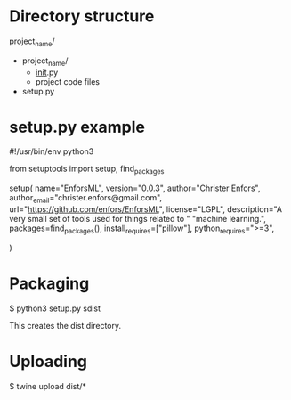 * Directory structure

project_name/
- project_name/
  - __init__.py
  - project code files
- setup.py

* setup.py example

#!/usr/bin/env python3

from setuptools import setup, find_packages

setup(
    name="EnforsML",
    version="0.0.3",
    author="Christer Enfors",
    author_email="christer.enfors@gmail.com",
    url="https://github.com/enfors/EnforsML",
    license="LGPL",
    description="A very small set of tools used for things related to "
    "machine learning.",
    packages=find_packages(),
    install_requires=["pillow"],
    python_requires=">=3",

)

* Packaging

$ python3 setup.py sdist

This creates the dist directory.

* Uploading

$ twine upload dist/*
